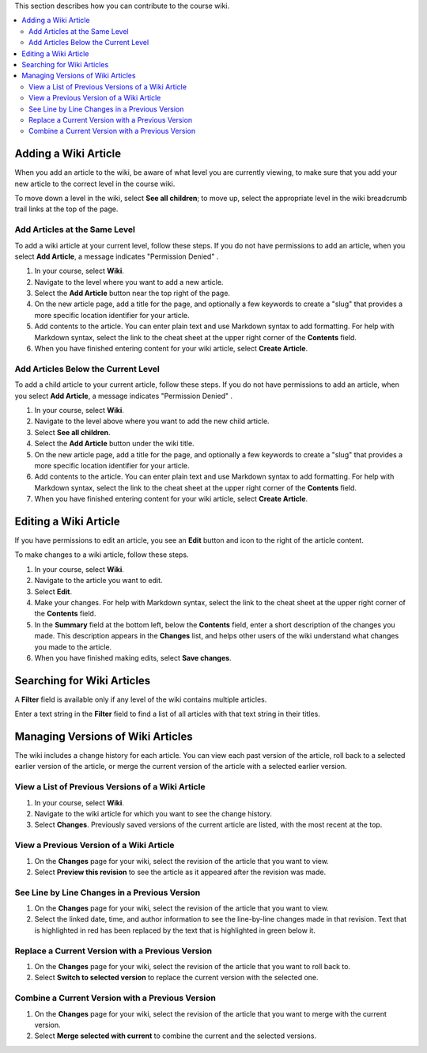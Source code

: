 .. _Course_Wiki_Shared_Tasks:

This section describes how you can contribute to the course wiki.

.. contents::
   :depth: 2
   :local:


*********************************
Adding a Wiki Article
*********************************

When you add an article to the wiki, be aware of what level you are currently
viewing, to make sure that you add your new article to the correct level in the
course wiki.

To move down a level in the wiki, select **See all children**; to move
up, select the appropriate level in the wiki breadcrumb trail links at the top
of the page.

===============================
Add Articles at the Same Level
===============================

To add a wiki article at your current level, follow these steps. If you do not
have permissions to add an article, when you select **Add Article**, a message
indicates "Permission Denied" .

#. In your course, select **Wiki**.
#. Navigate to the level where you want to add a new article.
#. Select the **Add Article** button near the top right of the page.
#. On the new article page, add a title for the page, and optionally a few
   keywords to create a "slug" that provides a more specific location
   identifier for your article.
#. Add contents to the article. You can enter plain text and use Markdown
   syntax to add formatting. For help with Markdown syntax, select the link to
   the cheat sheet at the upper right corner of the **Contents** field.
#. When you have finished entering content for your wiki article, select
   **Create Article**.

=====================================
Add Articles Below the Current Level
=====================================

To add a child article to your current article, follow these steps. If you do
not have permissions to add an article, when you select **Add Article**, a
message indicates "Permission Denied" .

#. In your course, select **Wiki**.
#. Navigate to the level above where you want to add the new child article.
#. Select **See all children**.
#. Select the **Add Article** button under the wiki title.
#. On the new article page, add a title for the page, and optionally a few
   keywords to create a "slug" that provides a more specific location
   identifier for your article.
#. Add contents to the article. You can enter plain text and use Markdown
   syntax to add formatting. For help with Markdown syntax, select the link to
   the cheat sheet at the upper right corner of the **Contents** field.
#. When you have finished entering content for your wiki article, select
   **Create Article**.

********************************
Editing a Wiki Article
********************************

If you have permissions to edit an article, you see an **Edit** button and icon
to the right of the article content.

To make changes to a wiki article, follow these steps.

#. In your course, select **Wiki**.
#. Navigate to the article you want to edit.
#. Select **Edit**.
#. Make your changes. For help with Markdown syntax, select the link to the
   cheat sheet at the upper right corner of the **Contents** field.
#. In the **Summary** field at the bottom left, below the **Contents** field,
   enter a short description of the changes you made. This description appears
   in the **Changes** list, and helps other users of the wiki understand what
   changes you made to the article.
#. When you have finished making edits, select **Save changes**.

********************************
Searching for Wiki Articles
********************************

A **Filter** field is available only if any level of the wiki contains multiple
articles.

Enter a text string in the **Filter** field to find a list of all articles with
that text string in their titles.

***********************************
Managing Versions of Wiki Articles
***********************************

The wiki includes a change history for each article. You can view each past
version of the article, roll back to a selected earlier version of the article,
or merge the current version of the article with a selected earlier version.

=====================================================
View a List of Previous Versions of a Wiki Article
=====================================================

#. In your course, select **Wiki**.
#. Navigate to the wiki article for which you want to see the change history.
#. Select **Changes**. Previously saved versions of the current article are
   listed, with the most recent at the top.

=====================================================
View a Previous Version of a Wiki Article
=====================================================

#. On the **Changes** page for your wiki, select the revision of the article
   that you want to view.
#. Select **Preview this revision** to see the article as it appeared after the
   revision was made.

=====================================================
See Line by Line Changes in a Previous Version
=====================================================

#. On the **Changes** page for your wiki, select the revision of the article
   that you want to view.
#. Select the linked date, time, and author information to see the line-by-line
   changes made in that revision. Text that is highlighted in red has been
   replaced by the text that is highlighted in green below it.

=====================================================
Replace a Current Version with a Previous Version
=====================================================

#. On the **Changes** page for your wiki, select the revision of the article
   that you want to roll back to.
#. Select **Switch to selected version** to replace the current version with
   the selected one.

=====================================================
Combine a Current Version with a Previous Version
=====================================================

#. On the **Changes** page for your wiki, select the revision of the article
   that you want to merge with the current version.
#. Select **Merge selected with current** to combine the current and the
   selected versions.

..
  _Start Task List
.. task-list::
    :custom:

    1. [ ] Links Verified
    2. [ ] References to edX/2U/edx.org removed or changed to Open edX® LMS
    3. [ ] Tagged with taxonomy term
..
  _End Task List
